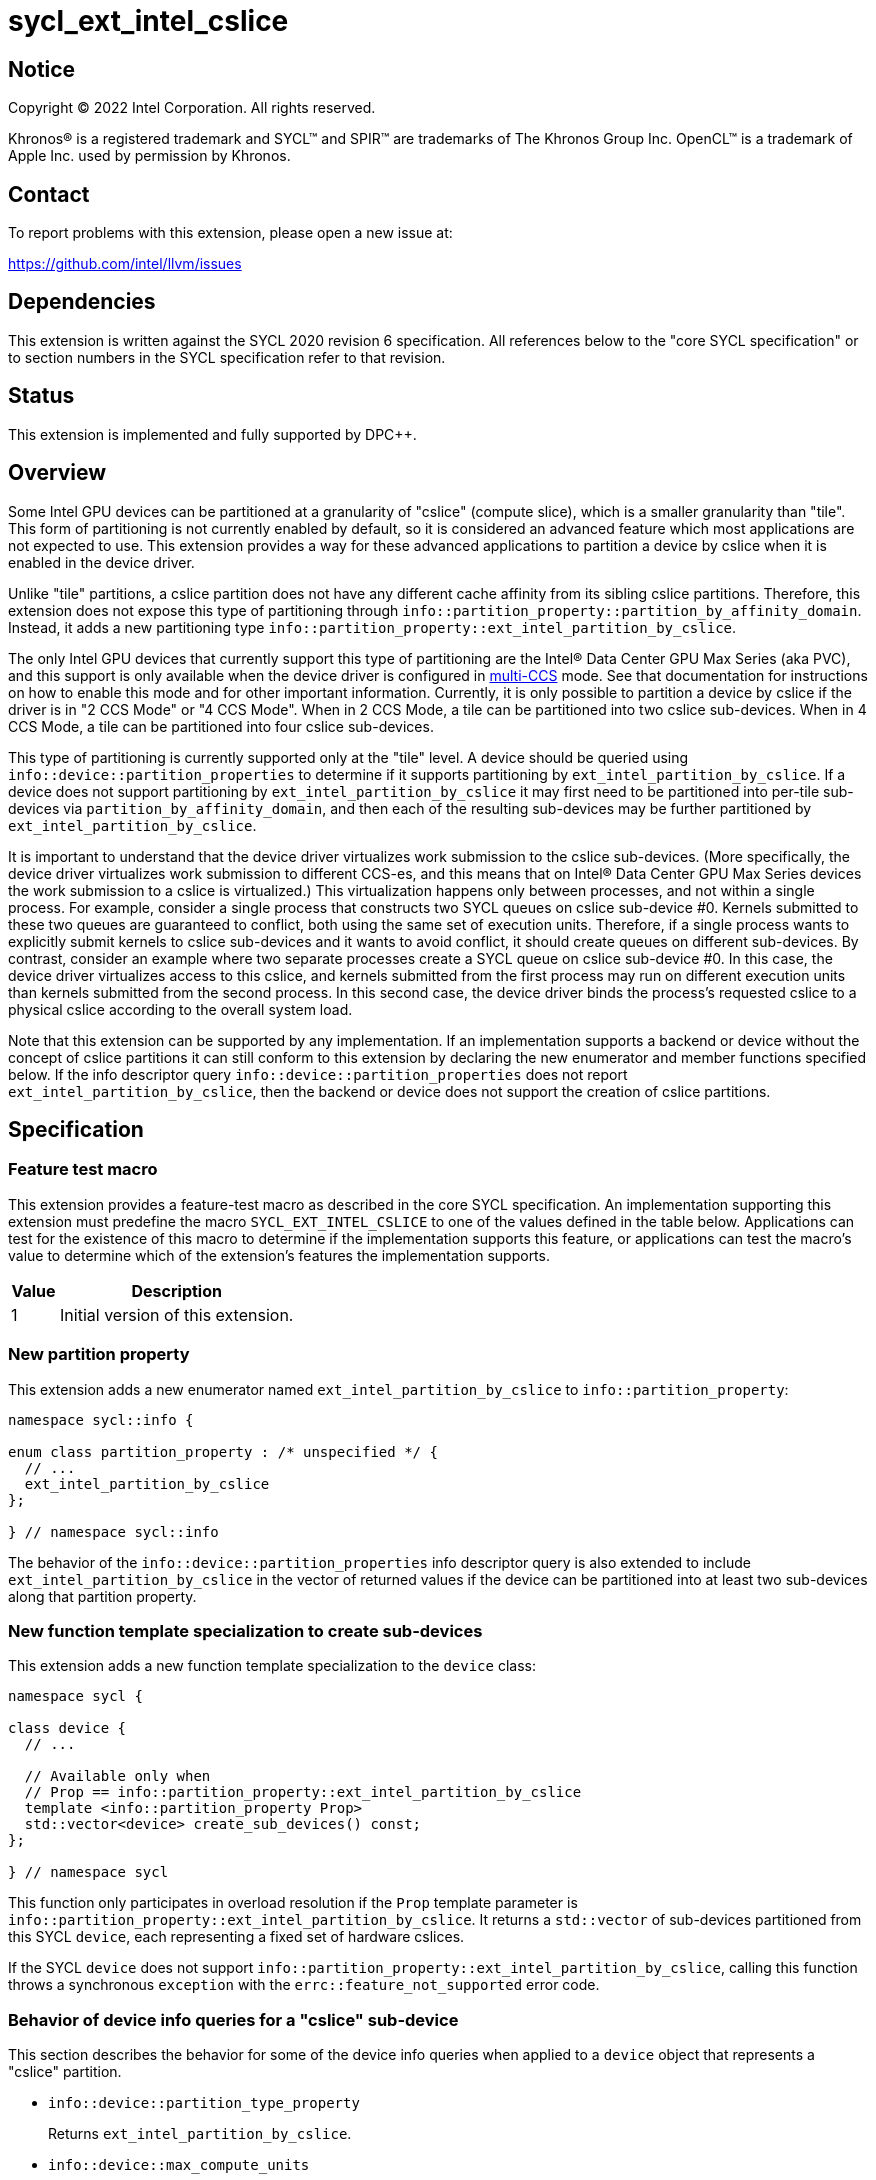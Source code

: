 = sycl_ext_intel_cslice

:source-highlighter: coderay
:coderay-linenums-mode: table

// This section needs to be after the document title.
:doctype: book
:toc2:
:toc: left
:encoding: utf-8
:lang: en
:dpcpp: pass:[DPC++]

// Set the default source code type in this document to C++,
// for syntax highlighting purposes.  This is needed because
// docbook uses c++ and html5 uses cpp.
:language: {basebackend@docbook:c++:cpp}


== Notice

[%hardbreaks]
Copyright (C) 2022 Intel Corporation.  All rights reserved.

Khronos(R) is a registered trademark and SYCL(TM) and SPIR(TM) are trademarks
of The Khronos Group Inc.  OpenCL(TM) is a trademark of Apple Inc. used by
permission by Khronos.


== Contact

To report problems with this extension, please open a new issue at:

https://github.com/intel/llvm/issues


== Dependencies

This extension is written against the SYCL 2020 revision 6 specification.  All
references below to the "core SYCL specification" or to section numbers in the
SYCL specification refer to that revision.


== Status

This extension is implemented and fully supported by DPC++.


== Overview

:multi-CCS: https://github.com/intel/compute-runtime/blob/master/level_zero/doc/experimental_extensions/MULTI_CCS_MODES.md

Some Intel GPU devices can be partitioned at a granularity of "cslice" (compute
slice), which is a smaller granularity than "tile".  This form of partitioning
is not currently enabled by default, so it is considered an advanced feature
which most applications are not expected to use.  This extension provides a way
for these advanced applications to partition a device by cslice when it is
enabled in the device driver.

Unlike "tile" partitions, a cslice partition does not have any different cache
affinity from its sibling cslice partitions.  Therefore, this extension does
not expose this type of partitioning through
`info::partition_property::partition_by_affinity_domain`.  Instead, it adds a
new partitioning type
`info::partition_property::ext_intel_partition_by_cslice`.

The only Intel GPU devices that currently support this type of partitioning
are the Intel(R) Data Center GPU Max Series (aka PVC), and this support is only
available when the device driver is configured in {multi-CCS}[multi-CCS] mode.
See that documentation for instructions on how to enable this mode and for
other important information.  Currently, it is only possible to partition a
device by cslice if the driver is in "2 CCS Mode" or "4 CCS Mode".  When in
2 CCS Mode, a tile can be partitioned into two cslice sub-devices.  When in
4 CCS Mode, a tile can be partitioned into four cslice sub-devices.

This type of partitioning is currently supported only at the "tile" level.
A device should be queried using `info::device::partition_properties` to
determine if it supports partitioning by `ext_intel_partition_by_cslice`. If a
device does not support partitioning by `ext_intel_partition_by_cslice` it may
first need to be partitioned into per-tile sub-devices via
`partition_by_affinity_domain`, and then each of the resulting sub-devices may
be further partitioned by `ext_intel_partition_by_cslice`.

It is important to understand that the device driver virtualizes work
submission to the cslice sub-devices.  (More specifically, the device driver
virtualizes work submission to different CCS-es, and this means that on
Intel(R) Data Center GPU Max Series devices the work submission to a cslice is
virtualized.)  This virtualization happens only between processes, and not
within a single process.  For example, consider a single process that
constructs two SYCL queues on cslice sub-device #0.  Kernels submitted to these
two queues are guaranteed to conflict, both using the same set of execution
units.  Therefore, if a single process wants to explicitly submit kernels to
cslice sub-devices and it wants to avoid conflict, it should create queues on
different sub-devices.  By contrast, consider an example where two separate
processes create a SYCL queue on cslice sub-device #0.  In this case, the
device driver virtualizes access to this cslice, and kernels submitted from the
first process may run on different execution units than kernels submitted from
the second process.  In this second case, the device driver binds the process's
requested cslice to a physical cslice according to the overall system load.

Note that this extension can be supported by any implementation.  If an
implementation supports a backend or device without the concept of cslice
partitions it can still conform to this extension by declaring the new
enumerator and member functions specified below.  If the info descriptor query
`info::device::partition_properties` does not report
`ext_intel_partition_by_cslice`, then the backend or device does not support
the creation of cslice partitions.


== Specification

=== Feature test macro

This extension provides a feature-test macro as described in the core SYCL
specification.  An implementation supporting this extension must predefine the
macro `SYCL_EXT_INTEL_CSLICE` to one of the values defined in the table
below.  Applications can test for the existence of this macro to determine if
the implementation supports this feature, or applications can test the macro's
value to determine which of the extension's features the implementation
supports.

[%header,cols="1,5"]
|===
|Value
|Description

|1
|Initial version of this extension.
|===

=== New partition property

This extension adds a new enumerator named `ext_intel_partition_by_cslice` to
`info::partition_property`:

```
namespace sycl::info {

enum class partition_property : /* unspecified */ {
  // ...
  ext_intel_partition_by_cslice
};

} // namespace sycl::info
```

The behavior of the `info::device::partition_properties` info descriptor query
is also extended to include `ext_intel_partition_by_cslice` in the vector of
returned values if the device can be partitioned into at least two sub-devices
along that partition property.

=== New function template specialization to create sub-devices

This extension adds a new function template specialization to the `device`
class:

```
namespace sycl {

class device {
  // ...

  // Available only when
  // Prop == info::partition_property::ext_intel_partition_by_cslice
  template <info::partition_property Prop>
  std::vector<device> create_sub_devices() const;
};

} // namespace sycl
```

This function only participates in overload resolution if the `Prop` template
parameter is `info::partition_property::ext_intel_partition_by_cslice`.  It
returns a `std::vector` of sub-devices partitioned from this SYCL `device`,
each representing a fixed set of hardware cslices.

If the SYCL `device` does not support
`info::partition_property::ext_intel_partition_by_cslice`, calling this
function throws a synchronous `exception` with the
`errc::feature_not_supported` error code.

=== Behavior of device info queries for a "cslice" sub-device

This section describes the behavior for some of the device info queries when
applied to a `device` object that represents a "cslice" partition.

* `info::device::partition_type_property`
+
Returns `ext_intel_partition_by_cslice`.

* `info::device::max_compute_units`
+
When partitioning by `ext_intel_partition_by_cslice`, each sub-device
represents a fixed subset of the parent device's compute units.  This query
returns the number of compute units represented by the sub-device.

The remaining device info queries return the properties or limits of the
sub-device, as is typical for these queries.  In general, if a resource is
partitioned among the sub-devices, then the associated info query will
return each sub-device's share of the resource.  However, if a resource is
shared by all of the sub-devices, then the associated info query for each
sub-device will return the same value as for the parent device.  For example,
if device global memory is shared by all cslice partitions in a tile, then the
info query `info::device::global_mem_size` will return the same value for the
`device` object representing the tile as for the `device` object representing
a cslice.

=== Behavior of the Level Zero backend interop functions

The Level Zero device driver doesn't use the concept of sub-device to represent
a fixed partition of cslices.  Instead, a Level Zero command queue can be
created with a particular queue index, which represents a partition of the
cslices.

As a result, calling `get_native` for a SYCL `device` that represents a cslice
partition returns the same `ze_device_handle_t` as the parent device.  If an
application wants a native handle to the cslice partition, it must create a
SYCL `queue` and then call `get_native` on the `queue`.  This will return a
`ze_command_queue_handle_t` that corresponds to the cslice partition.

=== Behavior of the OpenCL backend interop functions

The OpenCL device driver doesn't use the concept of sub-device to represent a
fixed partition of cslices.  Instead, an OpenCL command queue can be created
with a particular queue index, which represents a partition of the cslices.

As a result, calling `get_native` for a SYCL `device` that represents a cslice
partition returns the same `cl_device_id` as the parent device.  If an
application wants a native handle to the cslice partition, it must create a
SYCL `queue` and then call `get_native` on the `queue`.  This will return a
`cl_command_queue` that corresponds to the cslice partition.


== Impact on the ONEAPI_DEVICE_SELECTOR environment variable

:oneapi-device-selector: https://github.com/intel/llvm/blob/sycl/sycl/doc/EnvironmentVariables.md#oneapi_device_selector

This section describes the effect of this extension on the {dpcpp}
`ONEAPI_DEVICE_SELECTOR` environment variable.  Since this environment variable
is not part of the SYCL specification, this section is not a normative part of
the extension specification.  Rather, it only describes the impact on {dpcpp}.

As described in the {oneapi-device-selector}[documentation] for the
`ONEAPI_DEVICE_SELECTOR`, a term in the selector string can be an integral
number followed by a decimal point (`.`), where the decimal point indicates a
sub-device.  For example, `1.2` means sub-device #2 of device #1.  These
decimal points can represent either a sub-device created via
`partition_by_affinity_domain` or via `ext_intel_partition_by_cslice`.  When
{dpcpp} processes a term with a decimal point, it first attempts to partition
by `ext_intel_partition_by_cslice`.  If that is not possible, it next attempts
to partition by `partition_by_affinity_domain` /
`partition_affinity_domain::next_partitionable`.

It is important to keep in mind, though, that requesting a specific cslice via
this environment variable has limited effect due to the device driver's
virtualization of cslices.  To illustrate, consider an example where two
processes are launched as follows, selecting different cslice sub-devices:

```
$ ONEAPI_DEVICE_SELECTOR=level_zero:0.1.0 ZEX_NUMBER_OF_CCS=0:2 ./foo
$ ONEAPI_DEVICE_SELECTOR=level_zero:0.1.1 ZEX_NUMBER_OF_CCS=0:2 ./foo
```

The first process selects cslice #0 while the second selects cslice #1.  This
does have the effect that each process is constrained to a single cslice (which
is not the {dpcpp} default).  However, the actual cslice number is irrelevant.
Because of cslice virtualization, the device driver will choose some available
cslice for each process instead of honoring the value requested in the
environment variable.  As a result, the following example has exactly the same
effect:

```
$ ONEAPI_DEVICE_SELECTOR=level_zero:0.1.0 ZEX_NUMBER_OF_CCS=0:2 ./foo
$ ONEAPI_DEVICE_SELECTOR=level_zero:0.1.0 ZEX_NUMBER_OF_CCS=0:2 ./foo
```
